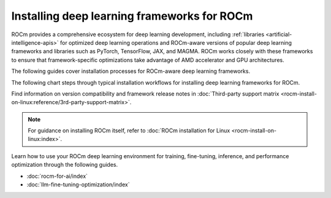 .. meta::
   :description: How to install deep learning frameworks for ROCm
   :keywords: deep learning, frameworks, ROCm, install, PyTorch, TensorFlow, JAX, MAGMA, DeepSpeed, ML, AI

********************************************
Installing deep learning frameworks for ROCm
********************************************

ROCm provides a comprehensive ecosystem for deep learning development, including
:ref:`libraries <artificial-intelligence-apis>` for optimized deep learning operations and ROCm-aware versions of popular
deep learning frameworks and libraries such as PyTorch, TensorFlow, JAX, and MAGMA. ROCm works closely with these
frameworks to ensure that framework-specific optimizations take advantage of AMD accelerator and GPU architectures.

The following guides cover installation processes for ROCm-aware deep learning frameworks.

.. grid::

   .. grid-item::
      :columns: 3

      :doc:`PyTorch for ROCm <rocm-install-on-linux:how-to/3rd-party/pytorch-install>`

   .. grid-item::
      :columns: 3

      :doc:`TensorFlow for ROCm <rocm-install-on-linux:how-to/3rd-party/tensorflow-install>`

   .. grid-item::
      :columns: 3

   .. grid-item::
      :columns: 3

   .. grid-item::
      :columns: 3

      :doc:`JAX for ROCm <rocm-install-on-linux:how-to/3rd-party/jax-install>`

   .. grid-item::
      :columns: 3

      :doc:`MAGMA for ROCm <rocm-install-on-linux:how-to/3rd-party/magma-install>`

   .. grid-item::
      :columns: 3

   .. grid-item::
      :columns: 3

The following chart steps through typical installation workflows for installing deep learning frameworks for ROCm.

.. image:: ../data/how-to/framework_install_2024_05_23.png
   :alt: Flowchart for installing ROCm-aware machine learning frameworks
   :align: center

Find information on version compatibility and framework release notes in :doc:`Third-party support matrix
<rocm-install-on-linux:reference/3rd-party-support-matrix>`.

.. note::

   For guidance on installing ROCm itself, refer to :doc:`ROCm installation for Linux <rocm-install-on-linux:index>`.

Learn how to use your ROCm deep learning environment for training, fine-tuning, inference, and performance optimization
through the following guides.

* :doc:`rocm-for-ai/index`

* :doc:`llm-fine-tuning-optimization/index`
